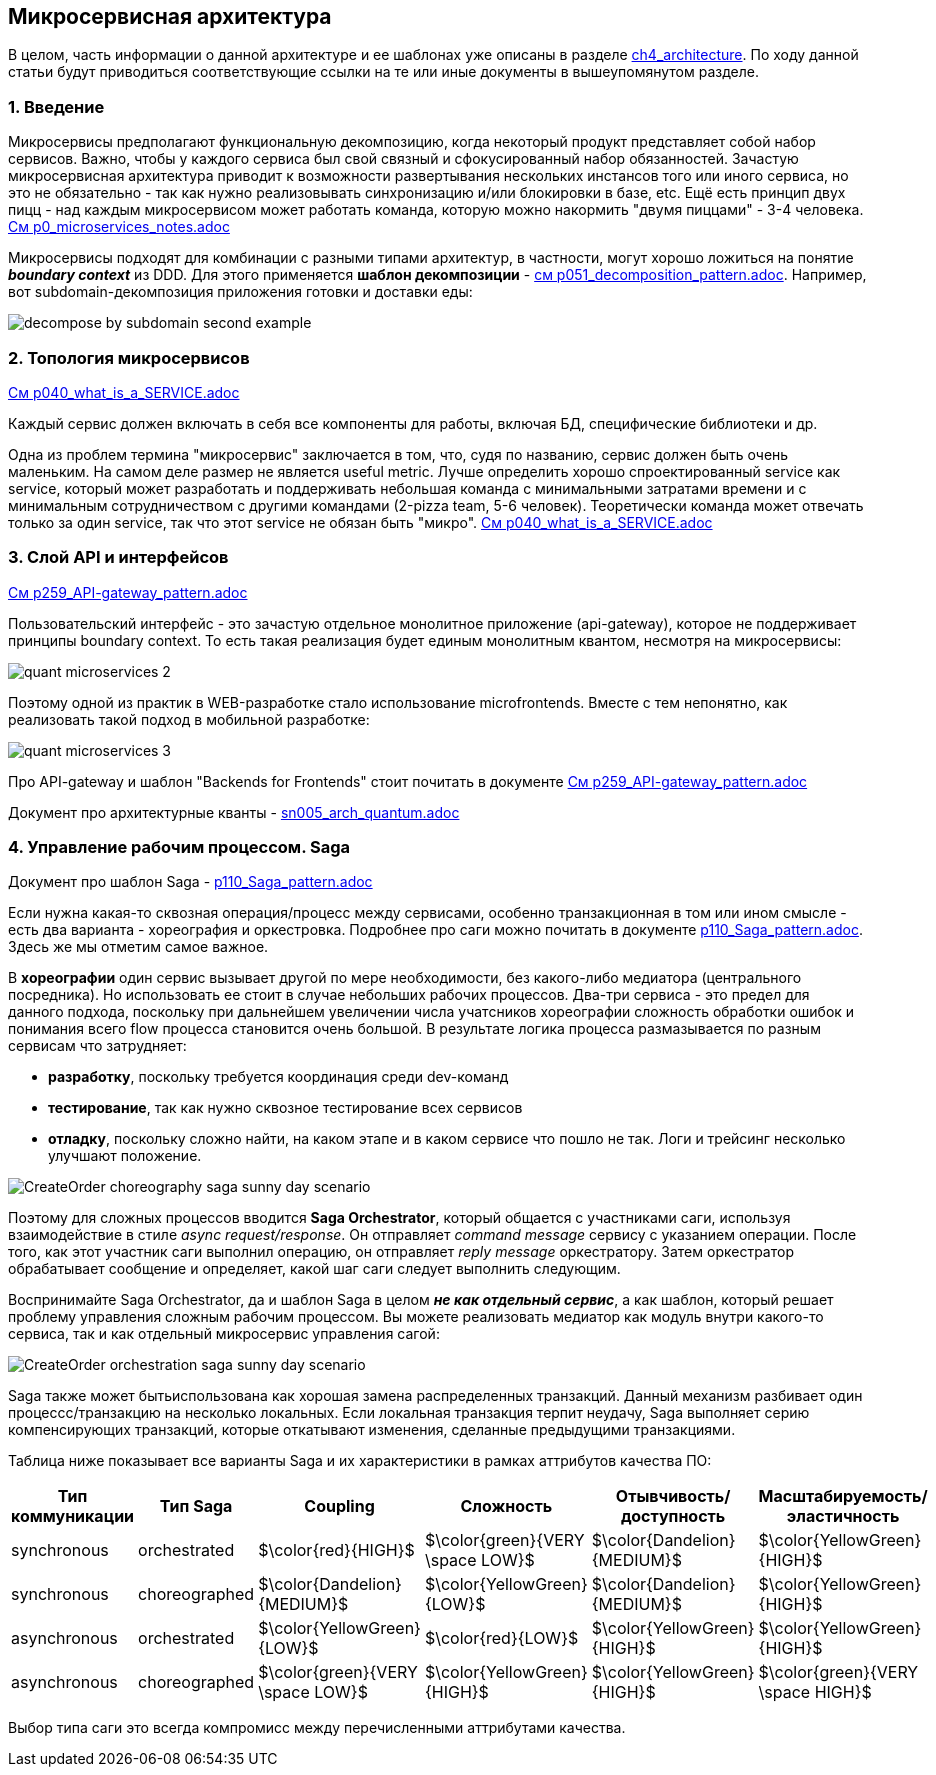 == Микросервисная архитектура

В целом, часть информации о данной архитектуре и ее шаблонах уже описаны в разделе link:../ch4_architecture/[ch4_architecture]. По ходу данной статьи будут приводиться соответствующие ссылки на те или иные документы в вышеупомянутом разделе.


=== 1. Введение

Микросервисы предполагают функциональную декомпозицию, когда некоторый продукт представляет собой набор сервисов. Важно, чтобы у каждого сервиса был свой связный и сфокусированный набор обязанностей. Зачастую микросервисная архитектура приводит к возможности развертывания нескольких инстансов того или иного сервиса, но это не обязательно - так как нужно реализовывать синхронизацию и/или блокировки в базе, etc. Ещё есть принцип двух пицц - над каждым микросервисом может работать команда, которую можно накормить "двумя пиццами" - 3-4 человека. link:../ch4_architecture/p0_microservices_notes.adoc[См p0_microservices_notes.adoc]

Микросервисы подходят для комбинации с разными типами архитектур, в частности, могут хорошо ложиться на понятие *_boundary context_* из DDD. Для этого применяется *шаблон декомпозиции* - link:../ch4_architecture/p051_decomposition_pattern.adoc[см p051_decomposition_pattern.adoc]. Например, вот subdomain-декомпозиция приложения готовки и доставки еды:

image:../ch4_architecture/img/decompose-by-subdomain-second-example.png[]


=== 2. Топология микросервисов

link:../ch4_architecture/p040_what_is_a_SERVICE.adoc[См p040_what_is_a_SERVICE.adoc]

Каждый сервис должен включать в себя все компоненты для работы, включая БД, специфические библиотеки и др.

Одна из проблем термина "микросервис" заключается в том, что, судя по названию, сервис должен быть очень маленьким. На самом деле размер не является useful metric. Лучше определить хорошо спроектированный service как service, который может разработать и поддерживать небольшая команда с минимальными затратами времени и с минимальным сотрудничеством с другими командами (2-pizza team, 5-6 человек). Теоретически команда может отвечать только за один service, так что этот service не обязан быть "микро". link:../ch4_architecture/p040_what_is_a_SERVICE.adoc[См p040_what_is_a_SERVICE.adoc]


=== 3. Слой API и интерфейсов

link:../ch4_architecture/p259_API-gateway_pattern.adoc[См p259_API-gateway_pattern.adoc]

Пользовательский интерфейс - это зачастую отдельное монолитное приложение (api-gateway), которое не поддерживает принципы boundary context. То есть такая реализация будет единым монолитным квантом, несмотря на микросервисы:

image:img/quant_microservices_2.png[]

Поэтому одной из практик в WEB-разработке стало использование microfrontends. Вместе с тем непонятно, как реализовать такой подход в мобильной разработке:

image:img/quant_microservices_3.png[]

Про API-gateway и шаблон "Backends for Frontends" стоит почитать в документе link:../ch4_architecture/p259_API-gateway_pattern.adoc[См p259_API-gateway_pattern.adoc]

Документ про архитектурные кванты - link:sn005_arch_quantum.adoc[]


=== 4. Управление рабочим процессом. Saga

Документ про шаблон Saga - link:../ch4_architecture/p110_Saga_pattern.adoc[p110_Saga_pattern.adoc]

Если нужна какая-то сквозная операция/процесс между сервисами, особенно транзакционная в том или ином смысле - есть два варианта - хореография и оркестровка. Подробнее про саги можно почитать в документе link:../ch4_architecture/p110_Saga_pattern.adoc[p110_Saga_pattern.adoc]. Здесь же мы отметим самое важное.

В *хореографии* один сервис вызывает другой по мере необходимости, без какого-либо медиатора (центрального посредника). Но использовать ее стоит в случае небольших рабочих процессов. Два-три сервиса - это предел для данного подхода, поскольку при дальнейшем увеличении числа учатсников хореографии сложность обработки ошибок и понимания всего flow процесса становится очень большой. В результате логика процесса размазывается по разным сервисам что затрудняет:

- *разработку*, поскольку требуется координация среди dev-команд
- *тестирование*, так как нужно сквозное тестирование всех сервисов
- *отладку*, поскольку сложно найти, на каком этапе и в каком сервисе что пошло не так. Логи и трейсинг несколько улучшают положение.

image:../ch4_architecture/img/CreateOrder_choreography_saga_sunny_day_scenario.png[]

Поэтому для сложных процессов вводится *Saga Orchestrator*, который общается с участниками саги, используя взаимодействие в стиле _async request/response_. Он отправляет _command message_ сервису с указанием операции. После того, как этот участник саги выполнил операцию, он отправляет _reply message_ оркестратору. Затем оркестратор обрабатывает сообщение и определяет, какой шаг саги следует выполнить следующим.

Воспринимайте Saga Orchestrator, да и шаблон Saga в целом *_не как отдельный сервис_*, а как шаблон, который решает проблему управления сложным рабочим процессом. Вы можете реализовать медиатор как модуль внутри какого-то сервиса, так и как отдельный микросервис управления сагой:

image:../ch4_architecture/img/CreateOrder_orchestration_saga_sunny_day_scenario.png[]

Saga также может бытьиспользована как хорошая замена распределенных транзакций. Данный механизм разбивает один процессс/транзакцию на несколько локальных. Если локальная транзакция терпит неудачу, Saga выполняет серию компенсирующих транзакций, которые откатывают изменения, сделанные предыдущими транзакциями.

Таблица ниже показывает все варианты Saga и их характеристики в рамках аттрибутов качества ПО:

[cols="3,3,2,2,2,2"]
|===
|Тип коммуникации |Тип Saga |Coupling |Сложность |Отывчивость/доступность |Масштабируемость/эластичность

|synchronous |orchestrated |$\color{red}{HIGH}$ |$\color{green}{VERY \space LOW}$ |$\color{Dandelion}{MEDIUM}$|$\color{YellowGreen}{HIGH}$

|synchronous |choreographed |$\color{Dandelion}{MEDIUM}$ |$\color{YellowGreen}{LOW}$ |$\color{Dandelion}{MEDIUM}$|$\color{YellowGreen}{HIGH}$


|asynchronous |orchestrated |$\color{YellowGreen}{LOW}$ |$\color{red}{LOW}$ |$\color{YellowGreen}{HIGH}$|$\color{YellowGreen}{HIGH}$

|asynchronous |choreographed |$\color{green}{VERY \space LOW}$ |$\color{YellowGreen}{HIGH}$ |$\color{YellowGreen}{HIGH}$|$\color{green}{VERY \space HIGH}$
|===

Выбор типа саги это всегда компромисс между перечисленными аттрибутами качества.
